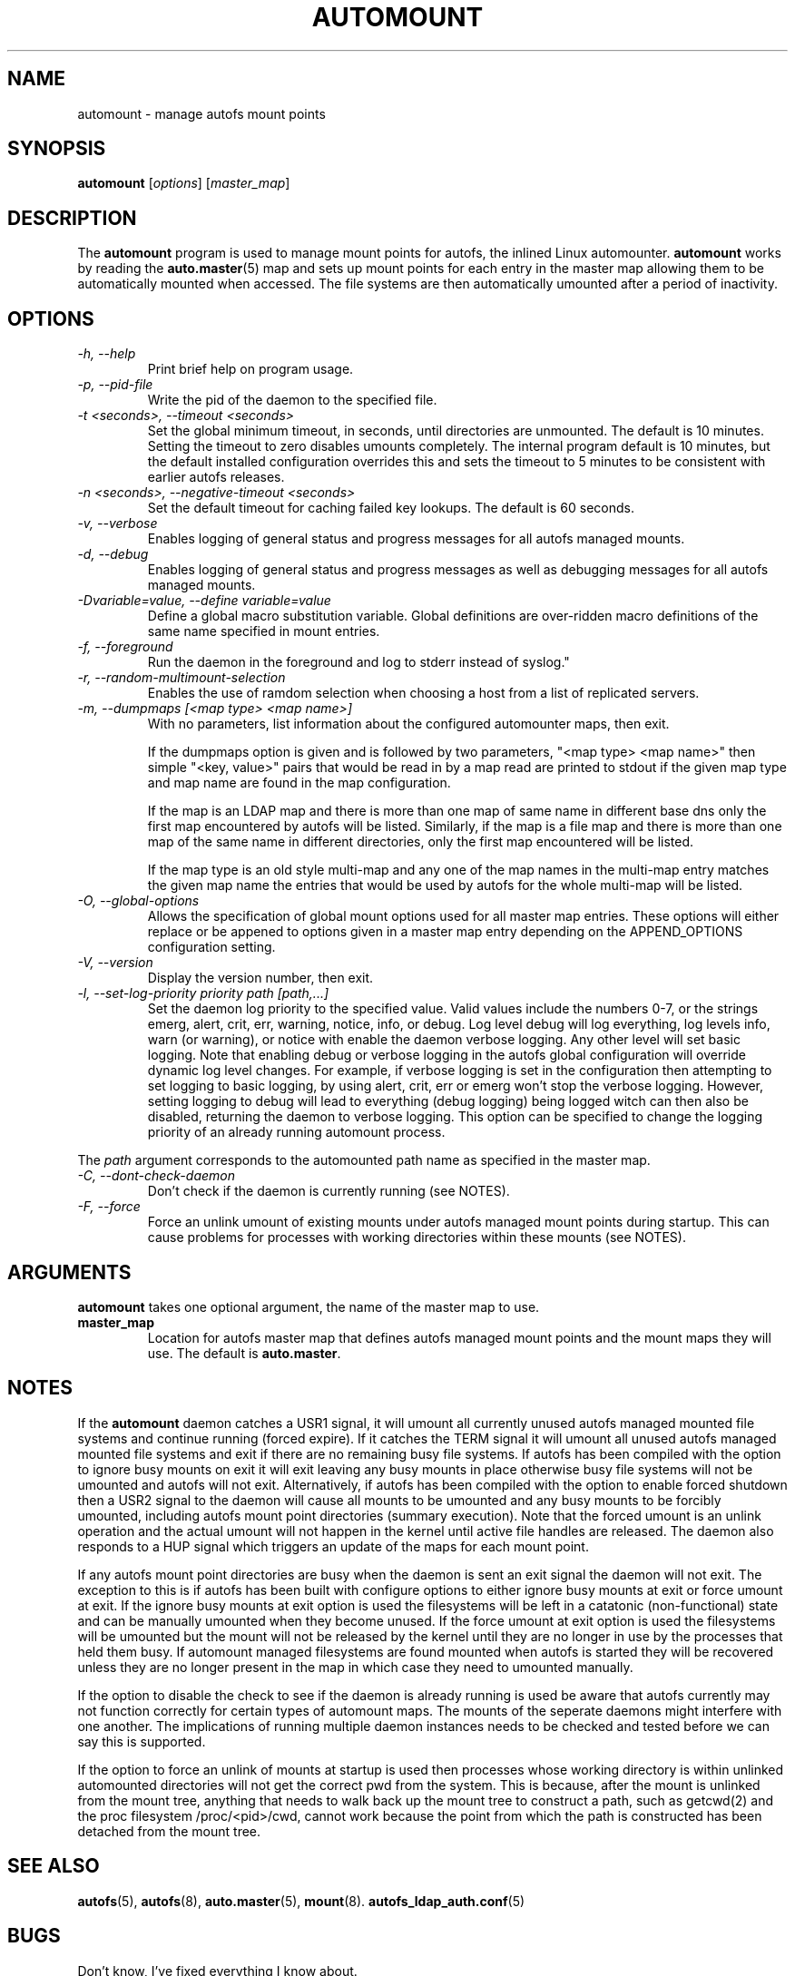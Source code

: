 .\" Linux man page by B. James Phillippe, 1997 <bryan@Terran.ORG>
.\"
.\" This page was written to contribute to the Linux kernel autofs
.\" implementation by H. Peter Anvin (1997).  It is loosly based on
.\" the documentation for mount(8) and amd(8) Linux manpages.
.\"
.\" This is free documentation.
.\"
.TH AUTOMOUNT 8 "12 Apr 2006"
.SH NAME
automount \- manage autofs mount points
.SH SYNOPSIS
\fBautomount\fP [\fIoptions\fP] [\fImaster_map\fP]
.SH DESCRIPTION
The \fBautomount\fP program is used to manage mount points for
autofs, the inlined Linux automounter.  \fBautomount\fP works by
reading the
.nh
.BR auto.master (5)
.hy
map and sets up mount points for each entry in the master map allowing
them to be automatically mounted when accessed. The file systems are
then automatically umounted after a period of inactivity.
.SH OPTIONS
.TP
.I "\-h, \-\-help"
Print brief help on program usage.
.TP
.I "\-p, \-\-pid-file"
Write the pid of the daemon to the specified file.
.TP
.I "\-t <seconds>, \-\-timeout <seconds>"
Set the global minimum timeout, in seconds, until directories
are unmounted. The default is 10 minutes. Setting the timeout
to zero disables umounts completely.
The internal program default is 10 minutes, but the default
installed configuration overrides this and sets the timeout
to 5 minutes to be consistent with earlier autofs releases.
.TP
.I "\-n <seconds>, \-\-negative\-timeout <seconds>"
Set the default timeout for caching failed key lookups. The default is 60 seconds.
.TP
.I "\-v, \-\-verbose"
Enables logging of general status and progress messages for all
autofs managed mounts.
.TP
.I "\-d, \-\-debug"
Enables logging of general status and progress messages as well as
debugging messages for all autofs managed mounts.
.TP
.I "\-Dvariable=value, --define variable=value"
Define a global macro substitution variable. Global definitions
are over-ridden macro definitions of the same name specified in
mount entries.
.TP
.I "\-f, \-\-foreground"
Run the daemon in the foreground and log to stderr instead of syslog."
.TP
.I "\-r, \-\-random-multimount-selection"
Enables the use of ramdom selection when choosing a host from a
list of replicated servers.
.TP
.I "\-m, \-\-dumpmaps [<map type> <map name>]"
With no parameters, list information about the configured automounter
maps, then exit.

If the dumpmaps option is given and is followed by two parameters,
"<map type> <map name>" then simple "<key, value>" pairs that would
be read in by a map read are printed to stdout if the given map type
and map name are found in the map configuration.

If the map is an LDAP map and there is more than one map of same name
in different base dns only the first map encountered by autofs will
be listed. Similarly, if the map is a file map and there is more than
one map of the same name in different directories, only the first map
encountered will be listed.

If the map type is an old style multi-map and any one of the map
names in the multi-map entry matches the given map name the entries
that would be used by autofs for the whole multi-map will be listed.
.TP
.I "\-O, \-\-global-options"
Allows the specification of global mount options used for all master
map entries. These options will either replace or be appened to options
given in a master map entry depending on the APPEND_OPTIONS configuration
setting.
.TP
.I "\-V, \-\-version"
Display the version number, then exit.
.TP
.I "\-l, \-\-set-log-priority priority path [path,...]"
Set the daemon log priority to the specified value.  Valid values include
the numbers 0-7, or the strings emerg, alert, crit, err, warning, notice,
info, or debug. Log level debug will log everything, log levels info, warn
(or warning), or notice with enable the daemon verbose logging. Any other
level will set basic logging. Note that enabling debug or verbose
logging in the autofs global configuration will override dynamic log level
changes. For example, if verbose logging is set in the configuration then
attempting to set logging to basic logging, by using alert, crit, err
or emerg won't stop the verbose logging. However, setting logging to debug
will lead to everything (debug logging) being logged witch can then also
be disabled, returning the daemon to verbose logging. This option can be
specified to change the logging priority of an already running automount
process.
.P
The \fIpath\fP argument corresponds to the automounted
path name as specified in the master map.
.TP
.I "\-C, \-\-dont-check-daemon"
Don't check if the daemon is currently running (see NOTES).
.TP
.I "\-F, \-\-force"
Force an unlink umount of existing mounts under autofs managed mount points
during startup. This can cause problems for processes with working directories
within these mounts (see NOTES).
.SH ARGUMENTS
\fBautomount\fP takes one optional argument, the name of the master map to
use.
.TP
\fBmaster_map\fP
Location for autofs master map that defines autofs managed mount points
and the mount maps they will use. The default is
.nh
\fBauto.master\fP.
.hy
.RE
.SH NOTES
If the \fBautomount\fP daemon catches a USR1 signal, it will umount all
currently unused autofs managed mounted file systems and continue running
(forced expire).  If it catches the TERM signal it will umount
all unused autofs managed mounted file systems and exit if there are
no remaining busy file systems. If autofs has been compiled with the
option to ignore busy mounts on exit it will exit leaving any busy
mounts in place otherwise busy file systems will not be umounted
and autofs will not exit.
Alternatively, if autofs has been compiled with the option to enable
forced shutdown then a USR2 signal to the daemon will cause all
mounts to be umounted and any busy mounts to be forcibly umounted,
including autofs mount point directories (summary execution). Note
that the forced umount is an unlink operation and the actual umount
will not happen in the kernel until active file handles are released.
The daemon also responds to a HUP signal which triggers an update of
the maps for each mount point.
.P
If any autofs mount point directories are busy when the daemon is sent
an exit signal the daemon will not exit. The exception to this is
if autofs has been built with configure options to either ignore busy
mounts at exit or force umount at exit. If the ignore busy mounts at
exit option is used the filesystems will be left in a catatonic
(non-functional) state and can be manually umounted when they become
unused. If the force umount at exit option is used the filesystems
will be umounted but the mount will not be released by the kernel
until they are no longer in use by the processes that held them busy.
If automount managed filesystems are found mounted when autofs is
started they will be recovered unless they are no longer present in
the map in which case they need to umounted manually.
.P
If the option to disable the check to see if the daemon is already
running is used be aware that autofs currently may not function correctly
for certain types of automount maps. The mounts of the seperate daemons
might interfere with one another. The implications of running multiple
daemon instances needs to be checked and tested before we can say this
is supported.
.P
If the option to force an unlink of mounts at startup is used then processes
whose working directory is within unlinked automounted directories will not
get the correct pwd from the system. This is because, after the mount is
unlinked from the mount tree, anything that needs to walk back up the mount
tree to construct a path, such as getcwd(2) and the proc filesystem
/proc/<pid>/cwd, cannot work because the point from which the path is
constructed has been detached from the mount tree.
.SH "SEE ALSO"
.BR autofs (5),
.BR autofs (8),
.BR auto.master (5),
.BR mount (8).
.BR autofs_ldap_auth.conf (5)
.SH BUGS
Don't know, I've fixed everything I know about.

The documentation could be better.

Please report other bugs along with a detailed description to
<autofs@vger.kernel.org>. Please visit http://vger.kernel.org/vger-lists.html#autofs
for information about the list.
.SH AUTHOR
H. Peter Anvin <hpa@transmeta.com> and Ian Kent <raven@themaw.net>.
